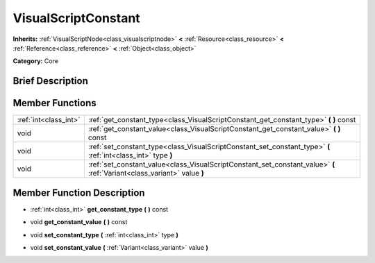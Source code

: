 .. Generated automatically by doc/tools/makerst.py in Godot's source tree.
.. DO NOT EDIT THIS FILE, but the doc/base/classes.xml source instead.

.. _class_VisualScriptConstant:

VisualScriptConstant
====================

**Inherits:** :ref:`VisualScriptNode<class_visualscriptnode>` **<** :ref:`Resource<class_resource>` **<** :ref:`Reference<class_reference>` **<** :ref:`Object<class_object>`

**Category:** Core

Brief Description
-----------------



Member Functions
----------------

+------------------------+----------------------------------------------------------------------------------------------------------------------------+
| :ref:`int<class_int>`  | :ref:`get_constant_type<class_VisualScriptConstant_get_constant_type>`  **(** **)** const                                  |
+------------------------+----------------------------------------------------------------------------------------------------------------------------+
| void                   | :ref:`get_constant_value<class_VisualScriptConstant_get_constant_value>`  **(** **)** const                                |
+------------------------+----------------------------------------------------------------------------------------------------------------------------+
| void                   | :ref:`set_constant_type<class_VisualScriptConstant_set_constant_type>`  **(** :ref:`int<class_int>` type  **)**            |
+------------------------+----------------------------------------------------------------------------------------------------------------------------+
| void                   | :ref:`set_constant_value<class_VisualScriptConstant_set_constant_value>`  **(** :ref:`Variant<class_variant>` value  **)** |
+------------------------+----------------------------------------------------------------------------------------------------------------------------+

Member Function Description
---------------------------

.. _class_VisualScriptConstant_get_constant_type:

- :ref:`int<class_int>`  **get_constant_type**  **(** **)** const

.. _class_VisualScriptConstant_get_constant_value:

- void  **get_constant_value**  **(** **)** const

.. _class_VisualScriptConstant_set_constant_type:

- void  **set_constant_type**  **(** :ref:`int<class_int>` type  **)**

.. _class_VisualScriptConstant_set_constant_value:

- void  **set_constant_value**  **(** :ref:`Variant<class_variant>` value  **)**


